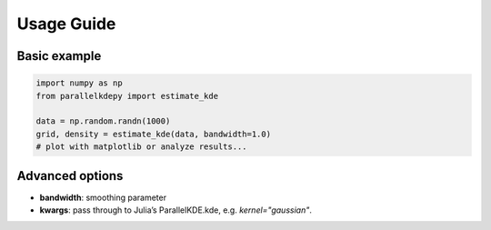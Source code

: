 Usage Guide
===========

Basic example
-------------

.. code-block:: python

   import numpy as np
   from parallelkdepy import estimate_kde

   data = np.random.randn(1000)
   grid, density = estimate_kde(data, bandwidth=1.0)
   # plot with matplotlib or analyze results...

Advanced options
----------------

- **bandwidth**: smoothing parameter
- **kwargs**: pass through to Julia’s ParallelKDE.kde, e.g. `kernel="gaussian"`.


